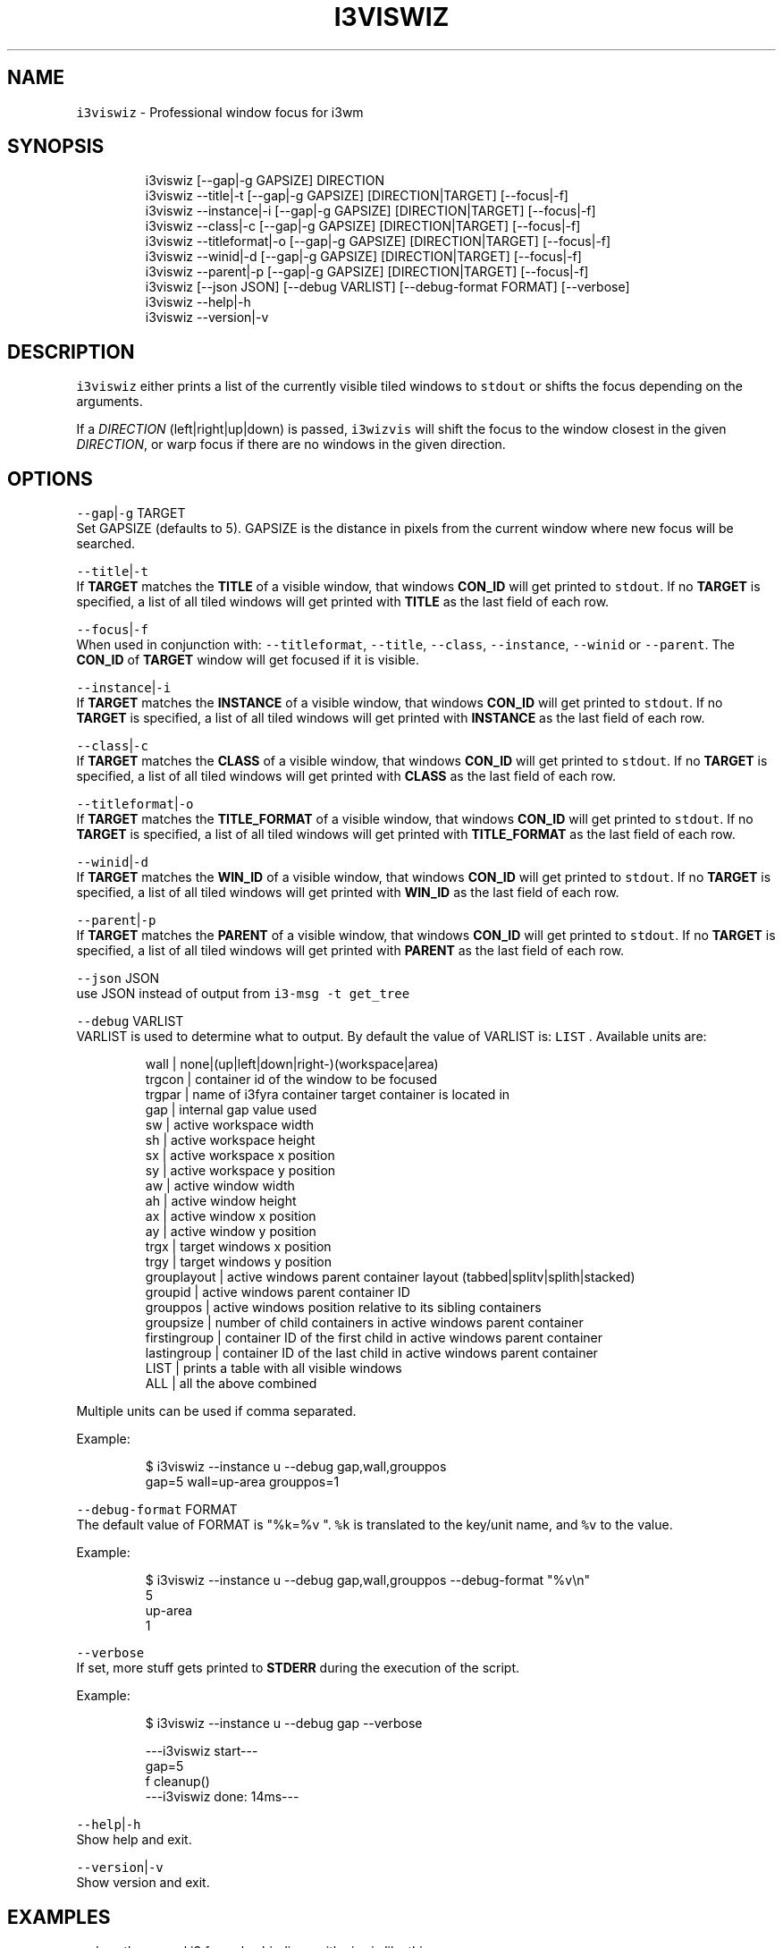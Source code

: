 .nh
.TH I3VISWIZ 1 2021-06-07 Linux "User Manuals"
.SH NAME
.PP
\fB\fCi3viswiz\fR - Professional window focus for i3wm

.SH SYNOPSIS
.PP
.RS

.nf
i3viswiz [--gap|-g GAPSIZE] DIRECTION 
i3viswiz --title|-t       [--gap|-g GAPSIZE] [DIRECTION|TARGET] [--focus|-f] 
i3viswiz --instance|-i    [--gap|-g GAPSIZE] [DIRECTION|TARGET] [--focus|-f]
i3viswiz --class|-c       [--gap|-g GAPSIZE] [DIRECTION|TARGET] [--focus|-f]
i3viswiz --titleformat|-o [--gap|-g GAPSIZE] [DIRECTION|TARGET] [--focus|-f]
i3viswiz --winid|-d       [--gap|-g GAPSIZE] [DIRECTION|TARGET] [--focus|-f]
i3viswiz --parent|-p      [--gap|-g GAPSIZE] [DIRECTION|TARGET] [--focus|-f]
i3viswiz [--json JSON] [--debug VARLIST] [--debug-format FORMAT] [--verbose]
i3viswiz --help|-h
i3viswiz --version|-v

.fi
.RE

.SH DESCRIPTION
.PP
\fB\fCi3viswiz\fR either prints a list of the currently
visible tiled windows to \fB\fCstdout\fR or shifts the
focus depending on the arguments.

.PP
If a \fIDIRECTION\fP (left|right|up|down) is passed,
\fB\fCi3wizvis\fR will shift the focus to the window
closest in the given \fIDIRECTION\fP, or warp focus if
there are no windows in the given direction.

.SH OPTIONS
.PP
\fB\fC--gap\fR|\fB\fC-g\fR TARGET
.br
Set GAPSIZE (defaults to 5). GAPSIZE is the
distance in pixels from the current window where
new focus will be searched.

.PP
\fB\fC--title\fR|\fB\fC-t\fR
.br
If \fBTARGET\fP matches the \fBTITLE\fP of a visible
window, that windows  \fBCON_ID\fP will get printed
to \fB\fCstdout\fR\&. If no \fBTARGET\fP is specified, a list
of all tiled windows will get printed with
\fBTITLE\fP as the last field of each row.

.PP
\fB\fC--focus\fR|\fB\fC-f\fR
.br
When used in conjunction with: \fB\fC--titleformat\fR,
\fB\fC--title\fR, \fB\fC--class\fR, \fB\fC--instance\fR, \fB\fC--winid\fR or
\fB\fC--parent\fR\&. The \fBCON_ID\fP of \fBTARGET\fP window
will get focused if it is visible.

.PP
\fB\fC--instance\fR|\fB\fC-i\fR
.br
If \fBTARGET\fP matches the \fBINSTANCE\fP of a
visible window, that windows  \fBCON_ID\fP will get
printed to \fB\fCstdout\fR\&. If no \fBTARGET\fP is
specified, a list of all tiled windows will get
printed with  \fBINSTANCE\fP as the last field of
each row.

.PP
\fB\fC--class\fR|\fB\fC-c\fR
.br
If \fBTARGET\fP matches the \fBCLASS\fP of a visible
window, that windows  \fBCON_ID\fP will get printed
to \fB\fCstdout\fR\&. If no \fBTARGET\fP is specified, a list
of all tiled windows will get printed with
\fBCLASS\fP as the last field of each row.

.PP
\fB\fC--titleformat\fR|\fB\fC-o\fR
.br
If \fBTARGET\fP matches the \fBTITLE_FORMAT\fP of a
visible window, that windows  \fBCON_ID\fP will get
printed to \fB\fCstdout\fR\&. If no \fBTARGET\fP is
specified, a list of all tiled windows will get
printed with  \fBTITLE_FORMAT\fP as the last field
of each row.

.PP
\fB\fC--winid\fR|\fB\fC-d\fR
.br
If \fBTARGET\fP matches the \fBWIN_ID\fP of a visible
window, that windows  \fBCON_ID\fP will get printed
to \fB\fCstdout\fR\&. If no \fBTARGET\fP is specified, a list
of all tiled windows will get printed with
\fBWIN_ID\fP as the last field of each row.

.PP
\fB\fC--parent\fR|\fB\fC-p\fR
.br
If \fBTARGET\fP matches the \fBPARENT\fP of a visible
window, that windows  \fBCON_ID\fP will get printed
to \fB\fCstdout\fR\&. If no \fBTARGET\fP is specified, a list
of all tiled windows will get printed with
\fBPARENT\fP as the last field of each row.

.PP
\fB\fC--json\fR JSON
.br
use JSON instead of output from  \fB\fCi3-msg -t
get_tree\fR

.PP
\fB\fC--debug\fR VARLIST
.br
VARLIST is used to determine what to output. By
default the value of VARLIST is: \fB\fCLIST\fR .
Available units are:

.PP
.RS

.nf
wall         | none|(up|left|down|right-)(workspace|area)
trgcon       | container id of the window to be focused
trgpar       | name of i3fyra container target container is located in
gap          | internal gap value used
sw           | active workspace width
sh           | active workspace height
sx           | active workspace x position
sy           | active workspace y position
aw           | active window width
ah           | active window height
ax           | active window x position
ay           | active window y position
trgx         | target windows x position
trgy         | target windows y position
grouplayout  | active windows parent container layout (tabbed|splitv|splith|stacked)
groupid      | active windows parent container ID
grouppos     | active windows position relative to its sibling containers
groupsize    | number of child containers in active windows parent container
firstingroup | container ID of the first child in active windows parent container
lastingroup  | container ID of the last child in active windows parent container
LIST         | prints a table with all visible windows
ALL          | all the above combined

.fi
.RE

.PP
Multiple units can be used if comma separated.

.PP
Example:

.PP
.RS

.nf
$ i3viswiz --instance u --debug gap,wall,grouppos
gap=5 wall=up-area grouppos=1 

.fi
.RE

.PP
\fB\fC--debug-format\fR FORMAT
.br
The default value of FORMAT is "%k=%v ".  \fB\fC%k\fR is
translated to the key/unit name, and \fB\fC%v\fR to the
value.

.PP
Example:

.PP
.RS

.nf
$ i3viswiz --instance u --debug gap,wall,grouppos --debug-format "%v\\n"
5
up-area
1 

.fi
.RE

.PP
\fB\fC--verbose\fR
.br
If set, more stuff gets printed to \fBSTDERR\fP
during the execution of the script.

.PP
Example:

.PP
.RS

.nf
$ i3viswiz --instance u --debug gap --verbose 

---i3viswiz start---
gap=5 
f cleanup()
---i3viswiz done: 14ms---

.fi
.RE

.PP
\fB\fC--help\fR|\fB\fC-h\fR
.br
Show help and exit.

.PP
\fB\fC--version\fR|\fB\fC-v\fR
.br
Show version and exit.

.SH EXAMPLES
.PP
replace the normal i3 focus keybindings with
viswiz like this:

.PP
.RS

.nf
Normal binding:
bindsym Mod4+Shift+Left   focus left

Wizzy binding:
bindsym Mod4+Left   exec --no-startup-id i3viswiz left

.fi
.RE

.PP
example output:

.PP
.RS

.nf
$ i3viswiz --instance

* 94475856575600 ws: 1 x: 0     y: 0     w: 1558  h: 410   | termsmall
- 94475856763248 ws: 1 x: 1558  y: 0     w: 362   h: 272   | gl
- 94475856286352 ws: 1 x: 0     y: 410   w: 1558  h: 643   | sublime_main
- 94475856449344 ws: 1 x: 1558  y: 272   w: 362   h: 781   | thunar-lna

.fi
.RE

.PP
If \fB\fC--class\fR , \fB\fC--instance\fR, \fB\fC--title\fR,
\fB\fC--titleformat\fR, \fB\fC--winid\fR or \fB\fC--parent\fR is used
together with a DIRECTION or no argument. i3viswiz
will print this output, with the type in the last
column of the table (class in the example above).

.PP
If argument is present and not a DIRECTION option
will be a criteria and the argument the search
string.

.PP
Assuming the same scenario as the example above,
the following command:
.br
\fB\fC$ i3viswiz --instance termsmall\fR
.br
will output the container_id (\fB\fC94475856575600\fR).
.br
If now window is matching output will be blank.

.PP
\fBfocus wrapping\fP

.PP
if the setting "focus_wrapping" is set to
"workspace" in the i3config. i3viswiz will wrap
the focus only inside the currenttly focused
workspace instead of the whole work area (other
monitors).

.PP
The setting has to be present in the active
config before the first i3viswiz invokation.

.PP
To force this behavior otherwise, issue the
following command:
.br
\fB\fCi3var set focus_wrap workspace\fR

.PP
Or to disable it:
.br
\fB\fCi3var set focus_wrap normal\fR

.SH DEPENDENCIES
.PP
\fB\fCbash\fR \fB\fCgawk\fR \fB\fCi3\fR

.PP
budRich https://github.com/budlabs/i3ass
\[la]https://github.com/budlabs/i3ass\[ra]

.SH SEE ALSO
.PP
bash(1), awk(1), i3(1),
